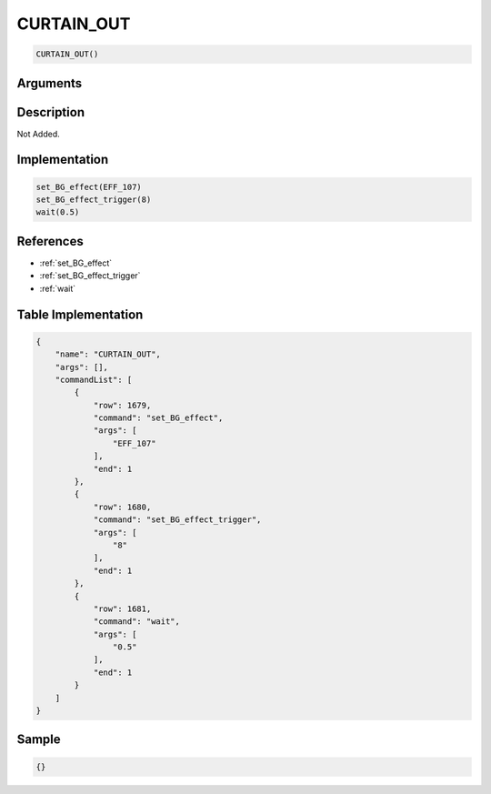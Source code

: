.. _CURTAIN_OUT:

CURTAIN_OUT
========================

.. code-block:: text

	CURTAIN_OUT()


Arguments
------------


Description
-------------

Not Added.

Implementation
-------------

.. code-block:: python

	set_BG_effect(EFF_107)
	set_BG_effect_trigger(8)
	wait(0.5)

References
-------------
* :ref:`set_BG_effect`
* :ref:`set_BG_effect_trigger`
* :ref:`wait`

Table Implementation
-------------

.. code-block:: json

	{
	    "name": "CURTAIN_OUT",
	    "args": [],
	    "commandList": [
	        {
	            "row": 1679,
	            "command": "set_BG_effect",
	            "args": [
	                "EFF_107"
	            ],
	            "end": 1
	        },
	        {
	            "row": 1680,
	            "command": "set_BG_effect_trigger",
	            "args": [
	                "8"
	            ],
	            "end": 1
	        },
	        {
	            "row": 1681,
	            "command": "wait",
	            "args": [
	                "0.5"
	            ],
	            "end": 1
	        }
	    ]
	}

Sample
-------------

.. code-block:: json

	{}
